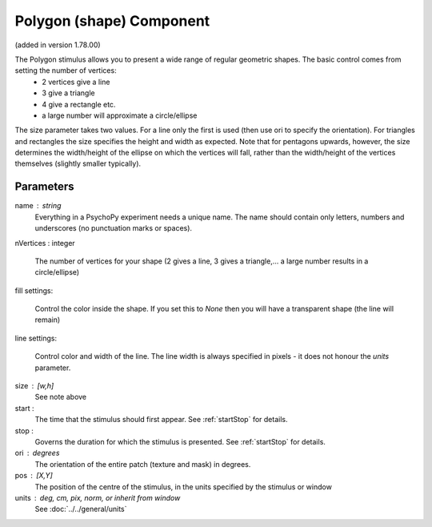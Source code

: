 .. _patch:

Polygon (shape) Component
-------------------------------

(added in version 1.78.00)

The Polygon stimulus allows you to present a wide range of regular geometric shapes. The basic control comes from setting the number of vertices:
    - 2 vertices give a line
    - 3 give a triangle
    - 4 give a rectangle etc.
    - a large number will approximate a circle/ellipse

The size parameter takes two values. For a line only the first is used (then use ori to specify the orientation). For triangles and rectangles the size specifies the height and width as expected. Note that for pentagons upwards, however, the size determines the width/height of the ellipse on which the vertices will fall, rather than the width/height of the vertices themselves (slightly smaller typically).

Parameters
~~~~~~~~~~~~

name : string
    Everything in a PsychoPy experiment needs a unique name. The name should contain only letters, numbers and underscores (no punctuation marks or spaces).

nVertices : integer

    The number of vertices for your shape (2 gives a line, 3 gives a triangle,... a large number results in a circle/ellipse)
    
fill settings:

    Control the color inside the shape. If you set this to `None` then you will have a transparent shape (the line will remain)
    
line settings:

    Control color and width of the line. The line width is always specified in pixels - it does not honour the `units` parameter.
    
size : [w,h]
    See note above
    
start :
    The time that the stimulus should first appear. See :ref:`startStop` for details.

stop : 
    Governs the duration for which the stimulus is presented. See :ref:`startStop` for details.

ori : degrees
    The orientation of the entire patch (texture and mask) in degrees.

pos : [X,Y]
    The position of the centre of the stimulus, in the units specified by the stimulus or window


units : deg, cm, pix, norm, or inherit from window
    See :doc:`../../general/units`


.. seealso::
	
	API reference for :class:`~psychopy.visual.Polygon`
	API reference for :class:`~psychopy.visual.Rect`
	API reference for :class:`~psychopy.visual.ShapeStim` #for arbitrary vertices
